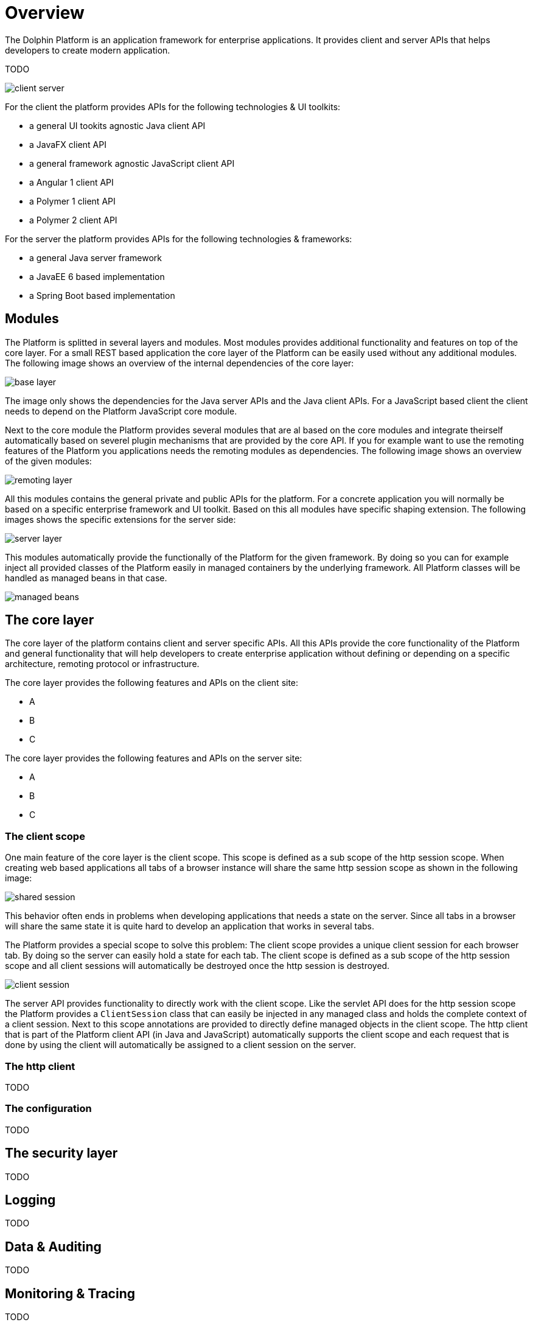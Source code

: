 = Overview

The Dolphin Platform is an application framework for enterprise applications. It provides client and server APIs that helps developers to create modern application.

TODO

image::client-server.png[]

For the client the platform provides APIs for the following technologies & UI toolkits:

* a general UI tookits agnostic Java client API
* a JavaFX client API
* a general framework agnostic JavaScript client API
* a Angular 1 client API
* a Polymer 1 client API
* a Polymer 2 client API

For the server the platform provides APIs for the following technologies & frameworks:

* a general Java server framework
* a JavaEE 6 based implementation
* a Spring Boot based implementation

== Modules

The Platform is splitted in several layers and modules. Most modules provides additional functionality and features on top of the core layer. For a small REST based application the core layer of the Platform can be easily used without any additional modules. The following image shows an overview of the internal dependencies of the core layer:

image::base-layer.png[]

The image only shows the dependencies for the Java server APIs and the Java client APIs. For a JavaScript based client the client needs to depend on the Platform JavaScript core module.

Next to the core module the Platform provides several modules that are al based on the core modules and integrate theirself automatically based on severel plugin mechanisms that are provided by the core API. If you for example want to use the remoting features of the Platform you applications needs the remoting modules as dependencies. The following image shows an overview of the given modules:

image::remoting-layer.png[]

All this modules contains the general private and public APIs for the platform. For a concrete application you will normally be based on a specific enterprise framework and UI toolkit. Based on this all modules have specific shaping extension. The following images shows the specific extensions for the server side:

image::server-layer.png[]

This modules automatically provide the functionally of the Platform for the given framework. By doing so you can for example inject all provided classes of the Platform easily in managed containers by the underlying framework. All Platform classes will be handled as managed beans in that case.

image::managed-beans.png[]

== The core layer

The core layer of the platform contains client and server specific APIs. All this APIs provide the core functionality of the Platform and general functionality that will help developers to create enterprise application without defining or depending on a specific architecture, remoting protocol or infrastructure.

The core layer provides the following features and APIs on the client site:

* A
* B
* C

The core layer provides the following features and APIs on the server site:

* A
* B
* C

=== The client scope

One main feature of the core layer is the client scope. This scope is defined as a sub scope of the http session scope. When creating web based applications all tabs of a browser instance will share the same http session scope as shown in the following image:

image::shared-session.png[]

This behavior often ends in problems when developing applications that needs a state on the server. Since all tabs in a browser will share the same state it is quite hard to develop an application that works in several tabs.

The Platform provides a special scope to solve this problem: The client scope provides a unique client session for each browser tab. By doing so the server can easily hold a state for each tab. The client scope is defined as a sub scope of the http session scope and all client sessions will automatically be destroyed once the http session is destroyed.

image::client-session.png[]

The server API provides functionality to directly work with the client scope. Like the servlet API does for the http session scope the Platform provides a `ClientSession` class that can easily be injected in any managed class and holds the complete context of a client session. Next to this scope annotations are provided to directly define managed objects in the client scope. The http client that is part of the Platform client API (in Java and JavaScript) automatically supports the client scope and each request that is done by using the client will automatically be assigned to a client session on the server.

=== The http client

TODO

=== The configuration

TODO

== The security layer

TODO

== Logging

TODO

== Data & Auditing

TODO

== Monitoring & Tracing

TODO

== The remoting layer

TODO

== Validation

TODO

== Projection

TODO

